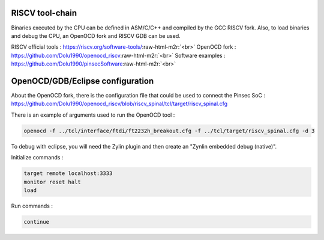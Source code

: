 .. role:: raw-html-m2r(raw)
   :format: html

RISCV tool-chain
----------------

Binaries executed by the CPU can be defined in ASM/C/C++ and compiled by the GCC RISCV fork. Also, to load binaries and debug the CPU, an OpenOCD fork and RISCV GDB can be used.

RISCV official tools : `https://riscv.org/software-tools/ <https://riscv.org/software-tools/>`_\ :raw-html-m2r:`<br>`
OpenOCD fork : `https://github.com/Dolu1990/openocd_riscv <https://github.com/Dolu1990/openocd_riscv>`_\ :raw-html-m2r:`<br>`
Software examples : `https://github.com/Dolu1990/pinsecSoftware <https://github.com/Dolu1990/pinsecSoftware>`_\ :raw-html-m2r:`<br>`

OpenOCD/GDB/Eclipse  configuration
----------------------------------

About the OpenOCD fork, there is the configuration file that could be used to connect the Pinsec SoC : `https://github.com/Dolu1990/openocd_riscv/blob/riscv_spinal/tcl/target/riscv_spinal.cfg <https://github.com/Dolu1990/openocd_riscv/blob/riscv_spinal/tcl/target/riscv_spinal.cfg>`_

There is an example of arguments used to run the OpenOCD tool :

.. code-block:: text

   openocd -f ../tcl/interface/ftdi/ft2232h_breakout.cfg -f ../tcl/target/riscv_spinal.cfg -d 3

To debug with eclipse, you will need the Zylin plugin and then create an "Zynlin embedded debug (native)".

Initialize commands :

.. code-block:: text

   target remote localhost:3333
   monitor reset halt
   load

Run commands :

.. code-block:: text

   continue
